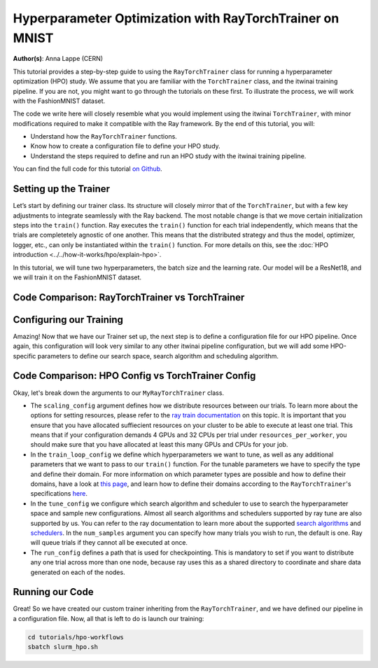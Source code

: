 .. _hpo_workflows:

Hyperparameter Optimization with RayTorchTrainer on MNIST
=========================================================

**Author(s)**: Anna Lappe (CERN)

This tutorial provides a step-by-step guide to using the ``RayTorchTrainer`` class for running 
a hyperparameter optimization (HPO) study. We assume that you are familiar with the ``TorchTrainer`` class, and the itwinai training pipeline. If you are not, you might want to go through the tutorials on these first.
To illustrate the process, we will work with the FashionMNIST dataset.

The code we write here will closely resemble what you would implement using the itwinai 
``TorchTrainer``, with minor modifications required to make it compatible with the Ray framework. 
By the end of this tutorial, you will:

*   Understand how the ``RayTorchTrainer`` functions.
*   Know how to create a configuration file to define your HPO study.
*   Understand the steps required to define and run an HPO study with the itwinai training pipeline.

You can find the full code for this tutorial `on Github <https://github.com/interTwin-eu/itwinai/blob/main/tutorials/hpo-workflows>`_.


Setting up the Trainer
-----------------------

Let’s start by defining our trainer class. Its structure will closely mirror that of 
the ``TorchTrainer``, but with a few key adjustments to integrate seamlessly with the Ray backend. 
The most notable change is that we move certain initialization steps into the ``train()`` function. 
Ray executes the ``train()`` function for each trial independently,
which means that the trials are completetely agnostic of one another. This means that
the distributed strategy and thus the model, optimizer, logger, etc., can only be instantiated
within the ``train()`` function.
For more details on this, see the :doc:`HPO introduction <../../how-it-works/hpo/explain-hpo>`.

In this tutorial, we will tune two hyperparameters, the batch size and the learning rate.
Our model will be a ResNet18, and we will train it on the FashionMNIST dataset.


Code Comparison: RayTorchTrainer vs TorchTrainer
------------------------------------------------------

.. tabs::

    .. tab:: RayTorchTrainer

        .. code-block:: python

            class MyRayTorchTrainer(RayTorchTrainer):
                def __init__(
                    self,
                    config: Dict,
                    strategy: Literal["ddp", "deepspeed"] = "ddp",
                    name: str | None = None,
                    logger: Logger | None = None,
                ) -> None:
                    super().__init__(config=config, strategy=strategy, name=name, logger=logger)

                def create_model_loss_optimizer(self):
                    model = resnet18(num_classes=10)
                    model.conv1 = torch.nn.Conv2d(
                        1, 64, kernel_size=(7, 7), stride=(1, 1), padding=(3, 3), bias=False
                    )
                    # First, define strategy-wise optional configurations
                    if isinstance(self.strategy, RayDeepSpeedStrategy):
                        distribute_kwargs = dict(
                            config_params=dict(
                                train_micro_batch_size_per_gpu=self.training_config["batch_size"]
                            )
                        )
                    else:
                        distribute_kwargs = {}
                    optimizer = Adam(model.parameters(), lr=self.training_config["learning_rate"])
                    self.model, self.optimizer, _ = self.strategy.distributed(
                        model, optimizer, **distribute_kwargs
                    )
                    self.loss = CrossEntropyLoss()

                def train(self, config, data):

                    ################## This is unique to the RayTorchTrainer #####################
                    self.training_config = config
                    self.strategy.init()
                    self.initialize_logger(
                        hyperparams=self.training_config, rank=self.strategy.global_rank()
                    )
                    self.create_model_loss_optimizer()
                    self.create_dataloaders(
                        train_dataset=data[0], validation_dataset=data[1], test_dataset=data[2]
                    )
                    ###############################################################################

                    for epoch in range(self.training_config["epochs"]):
                        if self.strategy.global_world_size() > 1:
                            self.set_epoch(epoch)

                        train_losses = []
                        val_losses = []

                        for images, labels in self.train_dataloader:
                            ############### This is unique to the RayTorchTrainer ##################
                            if isinstance(self.strategy, RayDeepSpeedStrategy):
                                device = self.strategy.device()
                                images, labels = images.to(device), labels.to(device)
                            ########################################################################

                            outputs = self.model(images)
                            train_loss = self.loss(outputs, labels)
                            self.optimizer.zero_grad()
                            train_loss.backward()
                            self.optimizer.step()
                            train_losses.append(train_loss.detach().cpu().numpy())

                        for images, labels in self.validation_dataloader:
                            ############### This is unique to the RayTorchTrainer ##################
                            if isinstance(self.strategy, RayDeepSpeedStrategy):
                                device = self.strategy.device()
                                images, labels = images.to(device), labels.to(device)
                            ########################################################################

                            with torch.no_grad():
                                outputs = self.model(images)
                                val_loss = self.loss(outputs, labels)
                            val_losses.append(val_loss.detach().cpu().numpy())

                        self.log(np.mean(train_losses), "train_loss", kind="metric", step=epoch)
                        self.log(np.mean(val_losses), "val_loss", kind="metric", step=epoch)
                        checkpoint = {
                            "epoch": epoch,
                            "loss": train_loss,
                            "val_loss": val_loss,
                        }
                        ############### This is unique to the RayTorchTrainer ##################
                        metrics = {"loss": val_loss.item()}
                        self.checkpoint_and_report(
                            epoch, tuning_metrics=metrics, checkpointing_data=checkpoint
                        )
                        ########################################################################


    .. tab:: TorchTrainer

        .. code-block:: python

            class MyTrainer(TorchTrainer):
                def __init__(
                    self,
                    config: Dict | TrainingConfiguration | None = None,
                    strategy: Literal["ddp", "deepspeed", "horovod"] = "ddp",
                    name: str | None = None,
                    logger: Logger | None = None,
                ) -> None:
                    self.config = config
                    super().__init__(config=config, strategy=strategy, name=name, logger=logger)

                def create_model_loss_optimizer(self):
                    model = resnet18(num_classes=10)
                    model.conv1 = torch.nn.Conv2d(
                        1, 64, kernel_size=(7, 7), stride=(2, 2), padding=(3, 3), bias=False
                    )
                    # First, define strategy-wise optional configurations
                    if isinstance(self.strategy, DeepSpeedStrategy):
                        distribute_kwargs = dict(
                            config_params=dict(train_micro_batch_size_per_gpu=self.config.batch_size)
                        )
                    else:
                        distribute_kwargs = {}
                    optimizer = Adam(model.parameters(), lr=self.config.learning_rate)
                    self.model, self.optimizer, _ = self.strategy.distributed(
                        model, optimizer, **distribute_kwargs
                    )
                    self.loss = CrossEntropyLoss()

                def train(self, config, data):
                    
                    for epoch in range(self.config.epochs):
                        if self.strategy.global_world_size() > 1:
                            self.set_epoch(epoch)

                        train_losses = []
                        val_losses = []

                        for images, labels in enumerate(self.train_dataloader):
                            
                            device = self.strategy.device()
                            images, labels = images.to(device), labels.to(device)

                            outputs = self.model(images)
                            train_loss = self.loss(outputs, labels)
                            self.optimizer.zero_grad()
                            train_loss.backward()
                            self.optimizer.step()
                            train_losses.append(train_loss.detach().cpu().numpy())

                        for images, labels in enumerate(self.validation_dataloader):

                            device = self.strategy.device()
                            images, labels = images.to(device), labels.to(device)

                            with torch.no_grad():
                                outputs = self.model(images)
                                val_loss = self.loss(outputs, labels)
                            val_losses.append(val_loss.detach().cpu().numpy())

                        self.log(np.mean(train_losses), "train_loss", kind="metric", step=epoch)
                        self.log(np.mean(val_losses), "val_loss", kind="metric", step=epoch)
                        checkpoint = {
                            "epoch": epoch,
                            "loss": train_loss,
                            "val_loss": val_loss,
                        }
                        checkpoint_filename = self.checkpoints_location.format(epoch)
                        torch.save(checkpoint, checkpoint_filename)
                        self.log(
                            checkpoint_filename,
                            os.path.basename(checkpoint_filename),
                            kind="artifact",
                        )


Configuring our Training
-------------------------
Amazing! Now that we have our Trainer set up, the next step is to define a configuration file 
for our HPO pipeline. Once again, this configuration will look very similar to any other 
itwinai pipeline configuration, but we will add some HPO-specific parameters to define our 
search space, search algorithm and scheduling algorithm. 


Code Comparison: HPO Config vs TorchTrainer Config
----------------------------------------------------------

.. tabs::

    .. tab:: HPO Config

        .. code-block:: yaml

            ray_training_pipeline:
            class_path: itwinai.pipeline.Pipeline
            init_args:
                steps:
                - class_path: data.FashionMNISTGetter
                - class_path: data.FashionMNISTSplitter
                    init_args: 
                    train_proportion: 0.9
                    validation_proportion: 0.1
                - class_path: trainer.MyRayTorchTrainer
                    init_args:
                    config:
                        scaling_config:
                            num_workers: 4
                            use_gpu: true
                            resources_per_worker:
                                CPU: 5
                                GPU: 1
                        train_loop_config:
                            batch_size:
                                type: choice
                                options: [32, 64, 128]
                            learning_rate:
                                type: uniform
                                min: 1e-5
                                max: 1e-3
                            epochs: 20
                        tune_config:
                            num_samples: 2
                            scheduler:
                                name: asha
                                max_t: 20
                                grace_period: 10
                                reduction_factor: 4
                                brackets: 1
                            search_alg:
                                name: bayes
                                metric: loss
                                mode: min
                                n_random_steps: 5
                        run_config:
                            storage_path: ray_checkpoints
                            name: Virgo-HPO-Experiment
                    strategy: ddp
                    logger:
                        class_path: itwinai.loggers.LoggersCollection
                        init_args:
                        loggers:
                            - class_path: itwinai.loggers.MLFlowLogger
                            init_args:
                                experiment_name: MNIST HPO Experiment
                                log_freq: batch

    .. tab:: TorchTrainer Config

        .. code-block:: yaml

            training_pipeline:
            class_path: itwinai.pipeline.Pipeline
            init_args:
                steps:
                - class_path: data.FashionMNISTGetter
                - class_path: data.FashionMNISTSplitter
                    init_args: 
                    train_proportion: 0.9
                    validation_proportion: 0.1
                - class_path: trainer.MyRayTrainer
                    init_args:
                    strategy: ddp
                    epochs: 20
                    checkpoints_location: checkpoints
                    logger:
                        class_path: itwinai.loggers.LoggersCollection
                        init_args:
                        loggers:
                            - class_path: itwinai.loggers.MLFlowLogger
                            init_args:
                                experiment_name: MNIST Experiment
                                log_freq: batch


Okay, let's break down the arguments to our ``MyRayTorchTrainer`` class. 

*   The ``scaling_config`` argument defines how we distribute resources between our trials. To learn more about the options for setting resources, please refer to the `ray train documentation <https://docs.ray.io/en/latest/train/user-guides/using-gpus.html>`_ on this topic. It is important that you ensure that you have allocated suffiecient resources on your cluster to be able to execute at least one trial. This means that if your configuration demands 4 GPUs and 32 CPUs per trial under ``resources_per_worker``, you should make sure that you have allocated at least this many GPUs and CPUs for your job.
*   In the ``train_loop_config`` we define which hyperparameters we want to tune, as well as any additional parameters that we want to pass to our ``train()`` function. For the tunable parameters we have to specify the type and define their domain. For more information on which parameter types are possible and how to define their domains, have a look at `this page <https://docs.ray.io/en/latest/tune/api/search_space.html>`_, and learn how to define their domains according to the ``RayTorchTrainer``'s specifications `here <https://github.com/interTwin-eu/itwinai/blob/main/src/itwinai/torch/trainer.py>`_.
*   In the ``tune_config`` we configure which search algorithm and scheduler to use to search the hyperparameter space and sample new configurations. Almost all search algorithms and schedulers supported by ray tune are also supported by us. You can refer to the ray documentation to learn more about the supported `search algorithms <https://docs.ray.io/en/latest/tune/api/suggestion.html#tune-search-al_>`_ and `schedulers <https://docs.ray.io/en/latest/tune/api/schedulers.html>`_. In the ``num_samples`` argument you can specify how many trials you wish to run, the default is one. Ray will queue trials if they cannot all be executed at once.
*   The ``run_config`` defines a path that is used for checkpointing. This is mandatory to set if you want to distribute any one trial across more than one node, because ray uses this as a shared directory to coordinate and share data generated on each of the nodes.


Running our Code
----------------

Great! So we have created our custom trainer inheriting from the ``RayTorchTrainer``, and we 
have defined our pipeline in a configuration file. 
Now, all that is left to do is launch our training:

.. code-block:: bash

    cd tutorials/hpo-workflows
    sbatch slurm_hpo.sh